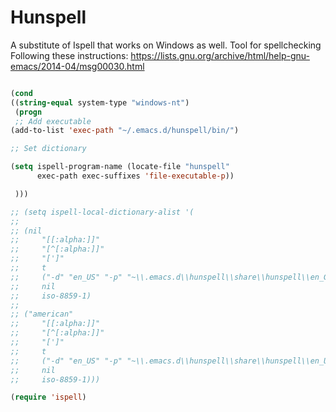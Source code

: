 * Hunspell

A substitute of Ispell that works on Windows as well. Tool for spellchecking
Following these instructions: https://lists.gnu.org/archive/html/help-gnu-emacs/2014-04/msg00030.html

#+begin_src emacs-lisp :tangle yes

(cond
((string-equal system-type "windows-nt")
 (progn 
 ;; Add executable
(add-to-list 'exec-path "~/.emacs.d/hunspell/bin/")

;; Set dictionary

(setq ispell-program-name (locate-file "hunspell"
      exec-path exec-suffixes 'file-executable-p))

 )))

;; (setq ispell-local-dictionary-alist '(
;; 
;; (nil
;;     "[[:alpha:]]"
;;     "[^[:alpha:]]"
;;     "[']"
;;     t
;;     ("-d" "en_US" "-p" "~\\.emacs.d\\hunspell\\share\\hunspell\\en_GB.dic")
;;     nil
;;     iso-8859-1)
;; 
;; ("american"
;;     "[[:alpha:]]"
;;     "[^[:alpha:]]"
;;     "[']"
;;     t
;;     ("-d" "en_US" "-p" "~\\.emacs.d\\hunspell\\share\\hunspell\\en_US.dic")
;;     nil
;;     iso-8859-1)))

(require 'ispell)
#+end_src
